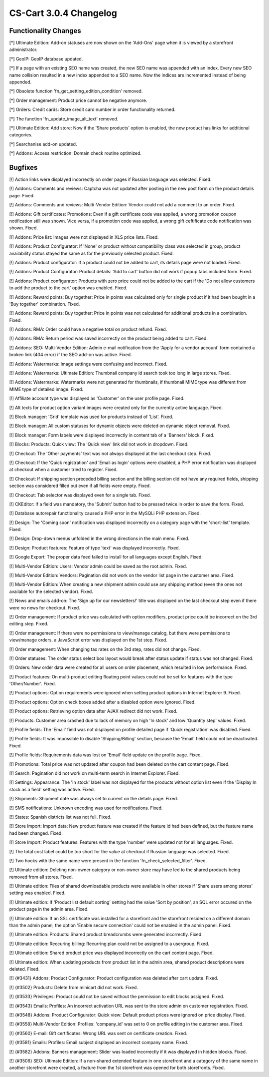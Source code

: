 ***********************
CS-Cart 3.0.4 Changelog
***********************

=====================
Functionality Changes
=====================


[*] Ultimate Edition: Add-on statuses are now shown on the 'Add-Ons' page when it is viewed by a storefront administrator.

[*] GeoIP: GeoIP database updated.

[*] If a page with an existing SEO name was created, the new SEO name was appended with an index. Every new SEO name collision resulted in a new index appended to a SEO name. Now the indices are incremented instead of being appended.

[*] Obsolete function 'fn_get_setting_edition_condition' removed.

[*] Order management: Product price cannot be negative anymore.

[*] Orders: Credit cards: Store credit card number in order functionality returned.

[*] The function 'fn_update_image_alt_text' removed.

[*] Ultimate Edition: Add store: Now if the 'Share products' option is enabled, the new product has links for additional categories.

[*] Searchanise add-on updated. 

[*] Addons: Access restriction: Domain check routine optimized.

========
Bugfixes
========

[!] Action links were displayed incorrectly on order pages if Russian language was selected. Fixed.

[!] Addons: Comments and reviews: Captcha was not updated after posting in the new post form on the product details page. Fixed.

[!] Addons: Comments and reviews: Multi-Vendor Edition: Vendor could not add a comment to an order. Fixed.

[!] Addons: Gift certificates: Promotions: Even if a gift certificate code was applied, a wrong promotion coupon notification still was shown. Vice versa, if a promotion code was applied, a wrong gift ceftificate code notification was shown. Fixed.

[!] Addons: Price list: Images were not displayed in XLS price lists. Fixed.

[!] Addons: Product Configurator: If 'None' or product without compatibility class was selected in group, product availability status stayed the same as for the previously selected product. Fixed.

[!] Addons: Product configurator: If a product could not be added to cart, its details page were not loaded. Fixed.

[!] Addons: Product Configurator: Product details: 'Add to cart' button did not work if popup tabs included form. Fixed.

[!] Addons: Product configurator: Products with zero price could not be added to the cart if the 'Do not allow customers to add the product to the cart' option was enabled. Fixed.

[!] Addons: Reward points: Buy together: Price in points was calculated only for single product if it had been bought in a 'Buy together' combination. Fixed.

[!] Addons: Reward points: Buy together: Price in points was not calculated for additional products in a combination. Fixed.

[!] Addons: RMA: Order could have a negative total on product refund. Fixed.

[!] Addons: RMA: Return period was saved incorrectly on the product being added to cart. Fixed.

[!] Addons: SEO: Multi-Vendor Edition: Admin e-mail notification from the 'Apply for a vendor account' form contained a broken link (404 error) if the SEO add-on was active. Fixed.

[!] Addons: Watermarks: Image settings were confusing and incorrect. Fixed.

[!] Addons: Watermarks: Ultimate Edition: Thumbnail company id search took too long in large stores. Fixed.

[!] Addons: Watermarks: Watermarks were not generated for thumbnails, if thumbnail MIME type was different from MIME type of detailed image. Fixed.

[!] Affiliate account type was displayed as 'Customer' on the user profile page. Fixed.

[!] Alt texts for product option variant images were created only for the currently active language. Fixed.

[!] Block manager: 'Grid' template was used for products instead of 'List'. Fixed.

[!] Block manager: All custom statuses for dynamic objects were deleted on dynamic object removal. Fixed.

[!] Block manager: Form labels were displayed incorrectly in content tab of a 'Banners' block. Fixed.

[!] Blocks: Products: Quick view: The 'Quick view' link did not work in dropdown. Fixed.

[!] Checkout: The 'Other payments' text was not always displayed at the last checkout step. Fixed.

[!] Checkout: If the 'Quick registration' and 'Email as login' options were disabled, a PHP error notification was displayed at checkout when a customer tried to register. Fixed.

[!] Checkout: If shipping section preceded billing section and the billing section did not have any required fields, shipping section was considered filled out even if all fields were empty. Fixed.

[!] Checkout: Tab selector was displayed even for a single tab. Fixed.

[!] CKEditor: If a field was mandatory, the 'Submit' button had to be pressed twice in order to save the form. Fixed.

[!] Database autorepair functionality caused a PHP error in the MySQLi PHP extension. Fixed.

[!] Design: The 'Coming soon' notification was displayed incorrectly on a category page with the 'short-list' template. Fixed.

[!] Design: Drop-down menus unfolded in the wrong directions in the main menu. Fixed.

[!] Design: Product features: Feature of type 'text' was displayed incorrectly. Fixed.

[!] Google Export: The proper data feed failed to install for all languages except English. Fixed.

[!] Multi-Vendor Edition: Users: Vendor admin could be saved as the root admin. Fixed.

[!] Multi-Vendor Edition: Vendors: Pagination did not work on the vendor list page in the customer area. Fixed.

[!] Multi-Vendor Edition: When creating a new shipment admin could use any shipping method (even the ones not available for the selected vendor). Fixed.

[!] News and emails add-on: The 'Sign up for our newsletters!' title was displayed on the last checkout step even if there were no news for checkout. Fixed.

[!] Order management: If product price was calculated with option modifiers, product price could be incorrect on the 3rd editing step. Fixed.

[!] Order management: If there were no permissions to view/manage catalog, but there were permissions to view/manage orders, a JavaScript error was displayed on the 1st step. Fixed.

[!] Order management: When changing tax rates on the 3rd step, rates did not change. Fixed.

[!] Order statuses: The order status select box layout would break after status update if status was not changed. Fixed.

[!] Orders: New order data were created for all users on order placement, which resulted in low performance. Fixed.

[!] Product features: On multi-product editing floating point values could not be set for features with the type 'Other/Number'. Fixed.

[!] Product options: Option requirements were ignored when setting product options in Internet Explorer 9. Fixed.

[!] Product options: Option check boxes added after a disabled option were ignored. Fixed.

[!] Product options: Retrieving option data after AJAX redirect did not work. Fixed.

[!] Products: Customer area crashed due to lack of memory on high 'In stock' and low 'Quantity step' values. Fixed.

[!] Profile fields: The 'Email' field was not displayed on profile detailed page if 'Quick registration' was disabled. Fixed.

[!] Profile fields: It was impossible to disable 'Shipping/Billing' section, because the 'Email' field could not be deactivated. Fixed.

[!] Profile fields: Requirements data was lost on 'Email' field update on the profile page. Fixed.

[!] Promotions: Total price was not updated after coupon had been deleted on the cart content page. Fixed.

[!] Search: Pagination did not work on multi-term search in Internet Explorer. Fixed.

[!] Settings: Appearance: The 'In stock' label was not displayed for the products without option list even if the 'Display In stock as a field' setting was active. Fixed.

[!] Shipments: Shipment date was always set to current on the details page. Fixed.

[!] SMS notifications: Unknown encoding was used for notifications. Fixed.

[!] States: Spanish districts list was not full. Fixed.

[!] Store Import: Import data: New product feature was created if the feature id had been defined, but the feature name had been changed. Fixed.

[!] Store Import: Product features: Features with the type 'number' were updated not for all languages. Fixed.

[!] The total cost label could be too short for the value at checkout if Russian language was selected. Fixed.

[!] Two hooks with the same name were present in the function 'fn_check_selected_filter'. Fixed.

[!] Ultimate edition: Deleting non-owner category or non-owner store may have led to the shared products being removed from all stores. Fixed.

[!] Ultimate edition: Files of shared downloadable products were available in other stores if 'Share users among stores' setting was enabled. Fixed.

[!] Ultimate edition: If 'Product list default sorting' setting had the value 'Sort by position', an SQL error occured on the product page in the admin area. Fixed.

[!] Ultimate edition: If an SSL certificate was installed for a storefront and the storefront resided on a different domain than the admin panel, the option 'Enable secure connection' could not be enabled in the admin panel. Fixed.

[!] Ultimate edition: Products: Shared product breadcrumbs were generated incorrectly. Fixed.

[!] Ultimate edition: Reccuring billing: Recurring plan could not be assigned to a usergroup. Fixed.

[!] Ultimate edition: Shared product price was displayed incorrectly on the cart content page. Fixed.

[!] Ultimate edition: When updating products from product list in the admin area, shared product descriptions were deleted. Fixed.

[!] {#3431} Addons: Product Configurator: Product configuration was deleted after cart update. Fixed.

[!] {#3502} Products: Delete from minicart did not work. Fixed.

[!] {#3533} Privileges: Product could not be saved without the permission to edit blocks assigned. Fixed.

[!] {#3543} Emails: Profiles: An incorrect activation URL was sent to the store admin on customer registration. Fixed.

[!] {#3548} Addons: Product Configurator: Quick view: Default product prices were ignored on price display. Fixed.

[!] {#3558} Multi-Vendor Edition: Profiles: 'company_id' was set to 0 on profile editing in the customer area. Fixed.

[!] {#3560} E-mail: Gift certificates: Wrong URL was sent on certificate creation. Fixed.

[!] {#3581} Emails: Profiles: Email subject displayed an incorrect company name. Fixed.

[!] {#3582} Addons: Banners management: Slider was loaded incorrectly if it was displayed in hidden blocks. Fixed.

[!] {#3506} SEO: Ultimate Edition: If a non-shared extended feature in one storefront and a category of the same name in another storefront were created, a feature from the 1st storefront was opened for both storefronts. Fixed.

